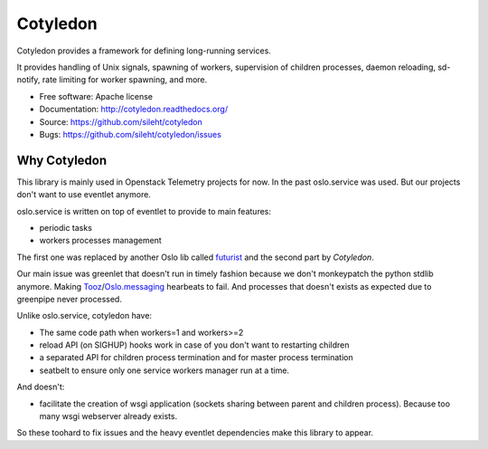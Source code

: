 ===============================
Cotyledon
===============================

.. image:: https://travis-ci.org/sileht/cotyledon.png?branch=master
   :target: https://travis-ci.org/sileht/cotyledon

.. image:: https://img.shields.io/pypi/v/cotyledon.svg
   :target: https://pypi.python.org/pypi/cotyledon/
   :alt: Latest Version

.. image:: https://img.shields.io/pypi/dm/cotyledon.svg
   :target: https://pypi.python.org/pypi/cotyledon/
   :alt: Downloads

Cotyledon provides a framework for defining long-running services.

It provides handling of Unix signals, spawning of workers, supervision of
children processes, daemon reloading, sd-notify, rate limiting for worker
spawning, and more.

* Free software: Apache license
* Documentation: http://cotyledon.readthedocs.org/
* Source: https://github.com/sileht/cotyledon
* Bugs: https://github.com/sileht/cotyledon/issues

Why Cotyledon
=============

This library is mainly used in Openstack Telemetry projects for now. In the past
oslo.service was used. But our projects don't want to use eventlet anymore.

oslo.service is written on top of eventlet to provide to main features:

* periodic tasks
* workers processes management

The first one was replaced by another Oslo lib called `futurist <http://docs.openstack.org/developer/futurist/>`_
and the second part by *Cotyledon*.

Our main issue was greenlet that doesn't run in timely fashion because we don't
monkeypatch the python stdlib anymore. Making `Tooz <http://docs.openstack.org/developer/tooz/>`_/`Oslo.messaging <http://docs.openstack.org/developer/oslo.messaging/>`_ hearbeats to fail.
And processes that doesn't exists as expected due to greenpipe never processed.

Unlike oslo.service, cotyledon have:

* The same code path when workers=1 and workers>=2
* reload API (on SIGHUP) hooks work in case of you don't want to restarting children
* a separated API for children process termination and for master process termination
* seatbelt to ensure only one service workers manager run at a time.

And doesn't:

* facilitate the creation of wsgi application (sockets sharing between parent and children process). Because too many wsgi webserver already exists.

So these toohard to fix issues and the heavy eventlet dependencies make this
library to appear.



